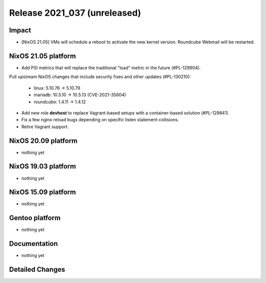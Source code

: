 .. XXX update on release :Publish Date: YYYY-MM-DD

Release 2021_037 (unreleased)
-----------------------------

Impact
^^^^^^

* [NixOS 21.05] VMs will schedule a reboot to activate the new kernel version.
  Roundcube Webmail will be restarted.


NixOS 21.05 platform
^^^^^^^^^^^^^^^^^^^^

* Add PSI metrics that will replace the traditional "load" metric in the future (#PL-129904).
Pull upstream NixOS changes that include security fixes and other updates (#PL-130210):

    * linux: 5.10.76 -> 5.10.79
    * mariadb: 10.5.10 -> 10.5.13 (CVE-2021-35604)
    * roundcube: 1.4.11 -> 1.4.12

* Add new role **devhost** to replace Vagrant-based setups with a container-based solution (#PL-129841).
* Fix a few nginx reload bugs depending on specific listen statement collisions.
* Retire Vagrant support.


NixOS 20.09 platform
^^^^^^^^^^^^^^^^^^^^

* nothing yet


NixOS 19.03 platform
^^^^^^^^^^^^^^^^^^^^

* nothing yet


NixOS 15.09 platform
^^^^^^^^^^^^^^^^^^^^

* nothing yet


Gentoo platform
^^^^^^^^^^^^^^^

* nothing yet


Documentation
^^^^^^^^^^^^^

* nothing yet


Detailed Changes
^^^^^^^^^^^^^^^^

.. vim: set spell spelllang=en:
